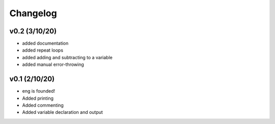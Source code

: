 Changelog
=========

v0.2 (3/10/20)
**************
* added documentation
* added repeat loops
* added adding and subtracting to a variable
* added manual error-throwing

v0.1 (2/10/20)
**************
* eng is founded!
* Added printing
* Added commenting
* Added variable declaration and output